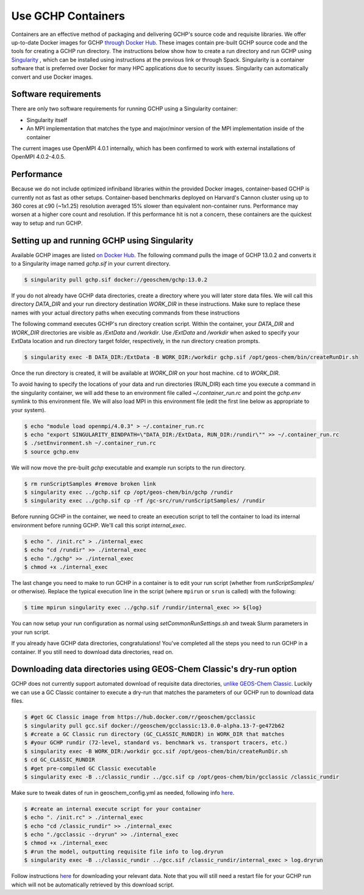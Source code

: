 Use GCHP Containers
===================

Containers are an effective method of packaging and delivering GCHP's source code and requisite libraries.
We offer up-to-date Docker images for GCHP `through Docker Hub <https://hub.docker.com/r/geoschem/gchp>`__.
These images contain pre-built GCHP source code and the tools for creating a GCHP run directory.
The instructions below show how to create a run directory and run GCHP using `Singularity <https://sylabs.io/guides/3.0/user-guide/installation.html>`__
, which can be installed using instructions at the previous link or through Spack.
Singularity is a container software that is preferred over Docker for many HPC applications due to security issues.
Singularity can automatically convert and use Docker images.

Software requirements
---------------------

There are only two software requirements for running GCHP using a Singularity container:

* Singularity itself
* An MPI implementation that matches the type and major/minor version of the MPI implementation inside of the container

The current images use OpenMPI 4.0.1 internally, which has been confirmed to work with external installations of OpenMPI 4.0.2-4.0.5.


Performance
-----------

Because we do not include optimized infiniband libraries within the provided Docker images, container-based GCHP is currently not as fast as other setups. 
Container-based benchmarks deployed on Harvard's Cannon cluster using up to 360 cores at c90 (~1x1.25) resolution averaged 15% slower than equivalent non-container runs. Performance may worsen at a higher core count and resolution.
If this performance hit is not a concern, these containers are the quickest way to setup and run GCHP.


Setting up and running GCHP using Singularity
---------------------------------------------

Available GCHP images are listed `on Docker Hub <https://hub.docker.com/r/geoschem/gchp/tags?page=1&ordering=last_updated>`__.
The following command pulls the image of GCHP 13.0.2 and converts it to a Singularity image named `gchp.sif` in your current directory.

.. code-block:: console

   $ singularity pull gchp.sif docker://geoschem/gchp:13.0.2


If you do not already have GCHP data directories, create a directory where you will later store data files.
We will call this directory `DATA_DIR` and your run directory destination `WORK_DIR` in these instructions.
Make sure to replace these names with your actual directory paths when executing commands from these instructions


The following command executes GCHP's run directory creation script. Within the container, your `DATA_DIR` and `WORK_DIR` directories
are visible as `/ExtData` and `/workdir`. Use `/ExtData` and `/workdir` when asked to specify your ExtData location and run directory target folder,
respectively, in the run directory creation prompts.

.. code-block:: console

   $ singularity exec -B DATA_DIR:/ExtData -B WORK_DIR:/workdir gchp.sif /opt/geos-chem/bin/createRunDir.sh


Once the run directory is created, it will be available at `WORK_DIR` on your host machine. ``cd`` to `WORK_DIR`.


To avoid having to specify the locations of your data and run directories (RUN_DIR) each time you execute a command in the singularity container,
we will add these to an environment file called `~/.container_run.rc` and point the `gchp.env` symlink to this environment file.
We will also load MPI in this environment file (edit the first line below as appropriate to your system).

.. code-block:: console

   $ echo "module load openmpi/4.0.3" > ~/.container_run.rc
   $ echo "export SINGULARITY_BINDPATH=\"DATA_DIR:/ExtData, RUN_DIR:/rundir\"" >> ~/.container_run.rc 
   $ ./setEnvironment.sh ~/.container_run.rc
   $ source gchp.env
   

We will now move the pre-built `gchp` executable and example run scripts to the run directory.


.. code-block:: console

   $ rm runScriptSamples #remove broken link
   $ singularity exec ../gchp.sif cp /opt/geos-chem/bin/gchp /rundir
   $ singularity exec ../gchp.sif cp -rf /gc-src/run/runScriptSamples/ /rundir


Before running GCHP in the container, we need to create an execution script to tell the container to load its internal environment before running GCHP.
We'll call this script `internal_exec`.


.. code-block:: console

   $ echo ". /init.rc" > ./internal_exec
   $ echo "cd /rundir" >> ./internal_exec
   $ echo "./gchp" >> ./internal_exec
   $ chmod +x ./internal_exec


The last change you need to make to run GCHP in a container is to edit your run script (whether from `runScriptSamples/` or otherwise).
Replace the typical execution line in the script (where ``mpirun`` or ``srun`` is called) with the following:

.. code-block:: console

   $ time mpirun singularity exec ../gchp.sif /rundir/internal_exec >> ${log}
   

You can now setup your run configuration as normal using `setCommonRunSettings.sh` and tweak Slurm parameters in your run script.


If you already have GCHP data directories, congratulations! You've completed all the steps you need to run GCHP in a container.
If you still need to download data directories, read on.



Downloading data directories using GEOS-Chem Classic's dry-run option
---------------------------------------------------------------------

GCHP does not currently support automated download of requisite data directories, `unlike GEOS-Chem Classic <http://wiki.seas.harvard.edu/geos-chem/index.php/Downloading_data_with_the_GEOS-Chem_dry-run_option>`__.
Luckily we can use a GC Classic container to execute a dry-run that matches the parameters of our GCHP run to download data files.

.. code-block:: console

   $ #get GC Classic image from https://hub.docker.com/r/geoschem/gcclassic
   $ singularity pull gcc.sif docker://geoschem/gcclassic:13.0.0-alpha.13-7-ge472b62
   $ #create a GC Classic run directory (GC_CLASSIC_RUNDIR) in WORK_DIR that matches 
   $ #your GCHP rundir (72-level, standard vs. benchmark vs. transport tracers, etc.)
   $ singularity exec -B WORK_DIR:/workdir gcc.sif /opt/geos-chem/bin/createRunDir.sh
   $ cd GC_CLASSIC_RUNDIR
   $ #get pre-compiled GC Classic executable
   $ singularity exec -B .:/classic_rundir ../gcc.sif cp /opt/geos-chem/bin/gcclassic /classic_rundir

Make sure to tweak dates of run in geoschem_config.yml as needed, following info `here <http://wiki.seas.harvard.edu/geos-chem/index.php/Downloading_data_with_the_GEOS-Chem_dry-run_option#Executing_GEOS-Chem_in_dry-run_mode>`__.

.. code-block:: console

   $ #create an internal execute script for your container
   $ echo ". /init.rc" > ./internal_exec
   $ echo "cd /classic_rundir" >> ./internal_exec
   $ echo "./gcclassic --dryrun" >> ./internal_exec
   $ chmod +x ./internal_exec
   $ #run the model, outputting requisite file info to log.dryrun
   $ singularity exec -B .:/classic_rundir ../gcc.sif /classic_rundir/internal_exec > log.dryrun

Follow instructions `here <http://wiki.seas.harvard.edu/geos-chem/index.php/Downloading_data_with_the_GEOS-Chem_dry-run_option#Downloading_data_from_dry-run_output>`__ for downloading your relevant data. 
Note that you will still need a restart file for your GCHP run which will not be automatically retrieved by this download script.
